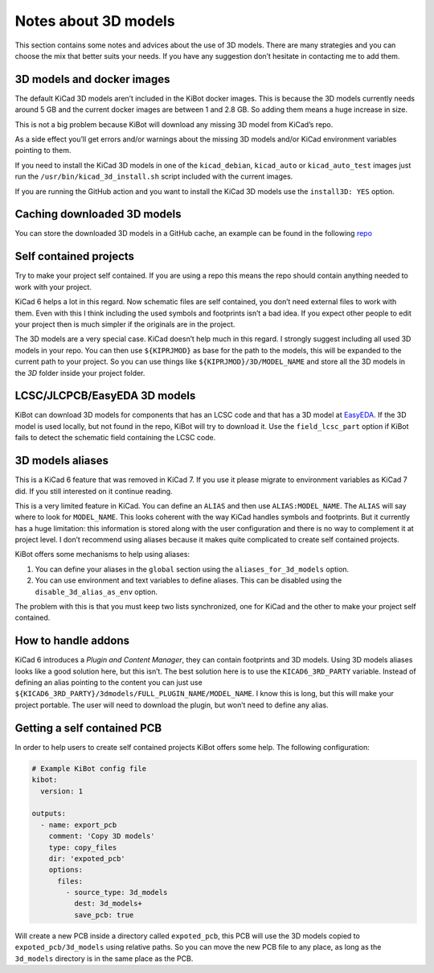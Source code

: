 .. index::
   pair: notes; 3D models

Notes about 3D models
---------------------

This section contains some notes and advices about the use of 3D models.
There are many strategies and you can choose the mix that better suits
your needs. If you have any suggestion don’t hesitate in contacting me
to add them.


.. index::
   pair: 3D models; docker

3D models and docker images
~~~~~~~~~~~~~~~~~~~~~~~~~~~

The default KiCad 3D models aren’t included in the KiBot docker images.
This is because the 3D models currently needs around 5 GB and the
current docker images are between 1 and 2.8 GB. So adding them means a
huge increase in size.

This is not a big problem because KiBot will download any missing 3D
model from KiCad’s repo.

As a side effect you’ll get errors and/or warnings about the missing 3D
models and/or KiCad environment variables pointing to them.

If you need to install the KiCad 3D models in one of the
``kicad_debian``, ``kicad_auto`` or ``kicad_auto_test`` images just run
the ``/usr/bin/kicad_3d_install.sh`` script included with the current
images.

If you are running the GitHub action and you want to install the KiCad
3D models use the ``install3D: YES`` option.


.. index::
   pair: 3D models; cache

Caching downloaded 3D models
~~~~~~~~~~~~~~~~~~~~~~~~~~~~

You can store the downloaded 3D models in a GitHub cache, an example can
be found in the following
`repo <https://github.com/set-soft/kibot_3d_models_cache_example>`__


.. index::
   pair: 3D models; recommendations

Self contained projects
~~~~~~~~~~~~~~~~~~~~~~~

Try to make your project self contained. If you are using a repo this
means the repo should contain anything needed to work with your project.

KiCad 6 helps a lot in this regard. Now schematic files are self
contained, you don’t need external files to work with them. Even with
this I think including the used symbols and footprints isn’t a bad idea.
If you expect other people to edit your project then is much simpler if
the originals are in the project.

The 3D models are a very special case. KiCad doesn’t help much in this
regard. I strongly suggest including all used 3D models in your repo.
You can then use ``${KIPRJMOD}`` as base for the path to the models,
this will be expanded to the current path to your project. So you can
use things like ``${KIPRJMOD}/3D/MODEL_NAME`` and store all the 3D
models in the *3D* folder inside your project folder.


.. index::
   pair: 3D models; LCSC/JLCPCB/EasyEDA

LCSC/JLCPCB/EasyEDA 3D models
~~~~~~~~~~~~~~~~~~~~~~~~~~~~~

KiBot can download 3D models for components that has an LCSC code and
that has a 3D model at `EasyEDA <https://easyeda.com/>`__. If the 3D
model is used locally, but not found in the repo, KiBot will try to
download it. Use the ``field_lcsc_part`` option if KiBot fails to detect
the schematic field containing the LCSC code.


.. index::
   pair: 3D models; aliases

3D models aliases
~~~~~~~~~~~~~~~~~

This is a KiCad 6 feature that was removed in KiCad 7. If you use it
please migrate to environment variables as KiCad 7 did. If you still
interested on it continue reading.

This is a very limited feature in KiCad. You can define an ``ALIAS`` and
then use ``ALIAS:MODEL_NAME``. The ``ALIAS`` will say where to look for
``MODEL_NAME``. This looks coherent with the way KiCad handles symbols
and footprints. But it currently has a huge limitation: this information
is stored along with the user configuration and there is no way to
complement it at project level. I don’t recommend using aliases because
it makes quite complicated to create self contained projects.

KiBot offers some mechanisms to help using aliases:

1. You can define your aliases in the ``global`` section using the
   ``aliases_for_3d_models`` option.
2. You can use environment and text variables to define aliases. This
   can be disabled using the ``disable_3d_alias_as_env`` option.

The problem with this is that you must keep two lists synchronized, one
for KiCad and the other to make your project self contained.


.. index::
   pair: 3D models; PCM
   pair: 3D models; addons

How to handle addons
~~~~~~~~~~~~~~~~~~~~

KiCad 6 introduces a *Plugin and Content Manager*, they can contain
footprints and 3D models. Using 3D models aliases looks like a good
solution here, but this isn’t. The best solution here is to use the
``KICAD6_3RD_PARTY`` variable. Instead of defining an alias pointing to
the content you can just use
``${KICAD6_3RD_PARTY}/3dmodels/FULL_PLUGIN_NAME/MODEL_NAME``. I know
this is long, but this will make your project portable. The user will
need to download the plugin, but won’t need to define any alias.


.. index::
   pair: 3D models; self contained

Getting a self contained PCB
~~~~~~~~~~~~~~~~~~~~~~~~~~~~

In order to help users to create self contained projects KiBot offers
some help. The following configuration:

.. code:: yaml

   # Example KiBot config file
   kibot:
     version: 1

   outputs:
     - name: export_pcb
       comment: 'Copy 3D models'
       type: copy_files
       dir: 'expoted_pcb'
       options:
         files:
           - source_type: 3d_models
             dest: 3d_models+
             save_pcb: true

Will create a new PCB inside a directory called ``expoted_pcb``, this
PCB will use the 3D models copied to ``expoted_pcb/3d_models`` using
relative paths. So you can move the new PCB file to any place, as long
as the ``3d_models`` directory is in the same place as the PCB.
